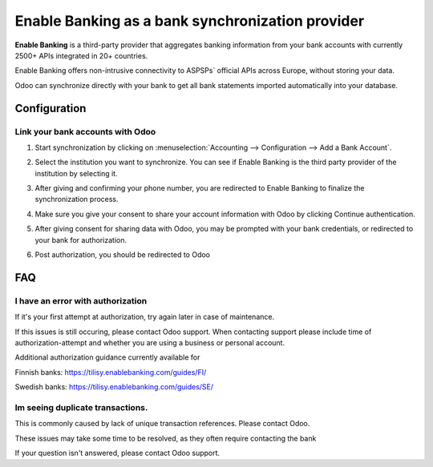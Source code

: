 ==========================================
Enable Banking as a bank synchronization provider
==========================================

**Enable Banking** is a third-party provider that aggregates banking information
from your bank accounts with currently 2500+ APIs integrated in 20+
countries.

.. image:: enablebanking/enablebanking.png
   :align: center
   :alt: Enable Banking logo

Enable Banking offers non-intrusive connectivity to ASPSPs` official APIs across Europe, without storing your data.

Odoo can synchronize directly with your bank to get all bank statements imported
automatically into your database.

Configuration
=============

Link your bank accounts with Odoo
---------------------------------

#. Start synchronization by clicking on :menuselection:`Accounting --> Configuration
   --> Add a Bank Account`.
#. Select the institution you want to synchronize. You can see if Enable Banking is the
   third party provider of the institution by selecting it.
#. After giving and confirming your phone number, you are redirected to Enable Banking to finalize
   the synchronization process.

#. Make sure you give your consent to share your account information with Odoo by clicking Continue authentication.

   .. image:: enablebanking/enablebankingauth.png
      :align: center
      :width: 50%
      :alt: Enable Banking authentication page
     
#. After giving consent for sharing data with Odoo, you may be prompted with your bank credentials, or redirected to your bank for authorization.

#. Post authorization, you should be redirected to Odoo

FAQ
===

I have an error with authorization
-------------------------------------------------
If it's your first attempt at authorization, try again later in case of maintenance.

If this issues is still occuring, please contact Odoo support.
When contacting support please include time of authorization-attempt and whether you are using a business or personal account.

Additional authorization guidance currently available for

Finnish banks:
https://tilisy.enablebanking.com/guides/FI/

Swedish banks:
https://tilisy.enablebanking.com/guides/SE/

Im seeing duplicate transactions.
-------------------------------------------------------------------
This is commonly caused by lack of unique transaction references. Please contact Odoo.

These issues may take some time to be resolved, as they often require contacting the bank





If your question isn't answered, please contact Odoo support.
